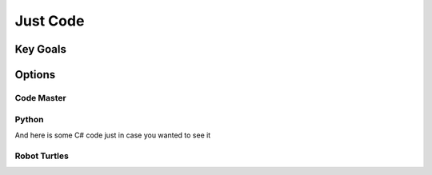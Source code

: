 Just Code
====================

Key Goals
---------------

Options
--------

Code Master
~~~~~~~~~~~~~~~~

Python
~~~~~~
.. code-block:: python
   :emphasize-lines: 3,5

   def some_function():
       interesting = False
       print 'This line is highlighted.'
       print 'This one is not...'
       print '...but this one is.'

And here is some C# code just in case you wanted to see it


Robot Turtles
~~~~~~~~~~~~~~~~
